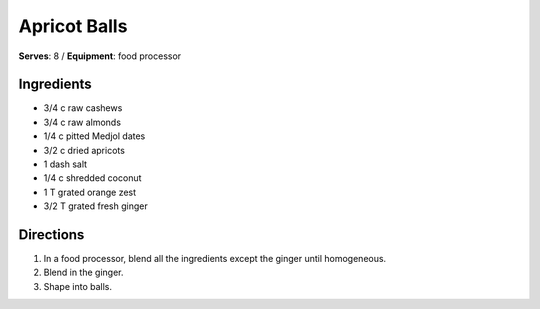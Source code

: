 Apricot Balls
==============
**Serves**: 8 /
**Equipment**: food processor

Ingredients
-----------
- 3/4     c   raw cashews
- 3/4     c   raw almonds
- 1/4     c   pitted Medjol dates
- 3/2     c   dried apricots
- 1   dash salt
- 1/4     c   shredded coconut
- 1   T   grated orange zest
- 3/2     T   grated fresh ginger


Directions
----------
#. In a food processor, blend all the ingredients except the ginger until homogeneous.
#. Blend in the ginger.
#. Shape into balls.